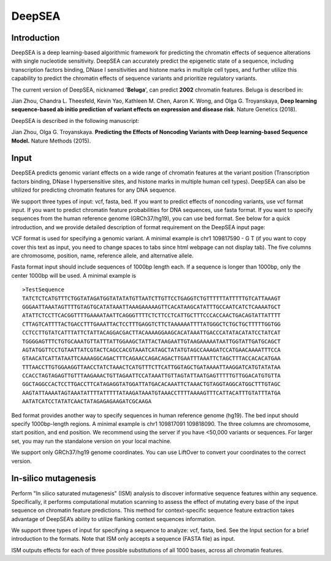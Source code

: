 =======
DeepSEA
=======

Introduction
------------

DeepSEA is a deep learning-based algorithmic framework for predicting the chromatin effects of sequence alterations with single nucleotide sensitivity. DeepSEA can accurately predict the epigenetic state of a sequence, including transcription factors binding, DNase I sensitivities and histone marks in multiple cell types, and further utilize this capability to predict the chromatin effects of sequence variants and prioritize regulatory variants.

The current version of DeepSEA, nicknamed '**Beluga**', can predict **2002** chromatin features. Beluga is described in:

Jian Zhou, Chandra L. Theesfeld, Kevin Yao, Kathleen M. Chen, Aaron K. Wong, and Olga G. Troyanskaya, **Deep learning sequence-based ab initio prediction of variant effects on expression and disease risk**. Nature Genetics (2018).

DeepSEA is described in the following manuscript:

Jian Zhou, Olga G. Troyanskaya. **Predicting the Effects of Noncoding Variants with Deep learning-based Sequence Model.** Nature Methods (2015).

Input
------------

DeepSEA predicts genomic variant effects on a wide range of chromatin features at the variant position (Transcription factors binding, DNase I hypersensitive sites, and histone marks in multiple human cell types). DeepSEA can also be ultilized for predicting chromatin features for any DNA sequence.

We support three types of input: vcf, fasta, bed. If you want to predict effects of noncoding variants, use vcf format input. If you want to predict chromatin feature probabilities for DNA sequences, use fasta format. If you want to specify sequences from the human reference genome (GRCh37/hg19), you can use bed format. See below for a quick introduction, and we provide detailed description of format requirement on the DeepSEA input page:

VCF format is used for specifying a genomic variant. A minimal example is chr1 109817590 - G T (if you want to copy cover this text as input, you need to change spaces to tabs since html webpage can not display tab). The five columns are chromosome, position, name, reference allele, and alternative allele.

Fasta format input should include sequences of 1000bp length each. If a sequence is longer than 1000bp, only the center 1000bp will be used. A minimal example is ::

  >TestSequence
  TATCTCTCATGTTTCTGGTATAGATGGTATATATGTTAATCTTGTTCCTGAGGTCTGTTTTTTATTTTTGTCATTAAAGT
  GGGAATTAAATAGTTTTGTAGTGCATATAAATTAAAGAAAAAGTTCACATAAGCATATTTGCCAATCATCTCAAAATGCT
  ATATTCTCCTTCACGGTTTTGAAAATAATTCAGGGTTTTCTCTTCCTCATTGCTTTCCCACCAACTGACAGTATTATTTT
  CTTAGTCATTTTACTGACCTTTGAAATTACTCCTTTGAGGTCTTCTAAAAAATTTTATGGGCTCTGCTGCTTTTTGGTGG
  CCTCCTTGTATCATTTATTCTATTACAGGACGACTTACAAAAGGAAGCACATAAATTGACCCATATACATATCCTATCAT
  TGGGGAGTTTCTGTGCAAATGTTATTTATTGGAAGCTATTACTAAGAATTGTAAGAAAAATAATTGGTATTGATGCAGCT
  AGTATGGTTCCTGTAATTATCGTACTCAGCCACGTAAATCATAGCTATATGTAGCCAAAGATCCATGAACAAAATTTCCA
  GTAACATCATTATAATTCAAAAGGCAGACTTTCAGAACCAGACAGACTTGAATTTAAATTCTAGCTTTACCACACATGAA
  TTTAACCTTGTGGAAGGTTAACCTATCTAAACTCATGTTTCTTCATTGGTAGCTGATAAAATTAAGGATCATGTATATAA
  CCACCTAGTAGAGTTGTTTAAGAAACTGTTAGAATTCCATAAATTGTTAGTATTAATGAGTTTTTGTTGGACATGTGTTA
  GGCTAGGCCACTCCTTGACCTTCATAGAGGTATGGATTATGACACAAATTCTAAACTGTAGGTAGGCATGGCTTTGTAGC
  AAGTATTAAAATAGTAAATATTTTATTTTTATAAGATAAATGTAAACCTTTTAAAAGTTTCATTACATTTGTATTTATGA
  AATATCATCCTATATCAACTATAGAGAGAAGATCGCAAGA


Bed format provides another way to specify sequences in human reference genome (hg19). The bed input should specify 1000bp-length regions. A minimal example is chr1 109817091 109818090. The three columns are chromosome, start position, and end position.
We recommend using the server if you have <50,000 variants or sequences. For larger set, you may run the standalone version on your local machine.

We support only GRCh37/hg19 genome coordinates. You can use LiftOver to convert your coordinates to the correct version.


In-silico mutagenesis
------------
Perform "In silico saturated mutagenesis" (ISM) analysis to discover informative sequence features within any sequence. Specifically, it performs computational mutation scanning to assess the effect of mutating every base of the input sequence on chromatin feature predictions. This method for context-specific sequence feature extraction takes advantage of DeepSEA’s ability to utilize flanking context sequences information.

We support three types of input for specifying a sequence to analyze: vcf, fasta, bed. See the Input section for a brief introduction to the formats. Note that ISM only accepts a sequence (FASTA file) as input.

ISM outputs effects for each of three possible substitutions of all 1000 bases, across all chromatin features. 



